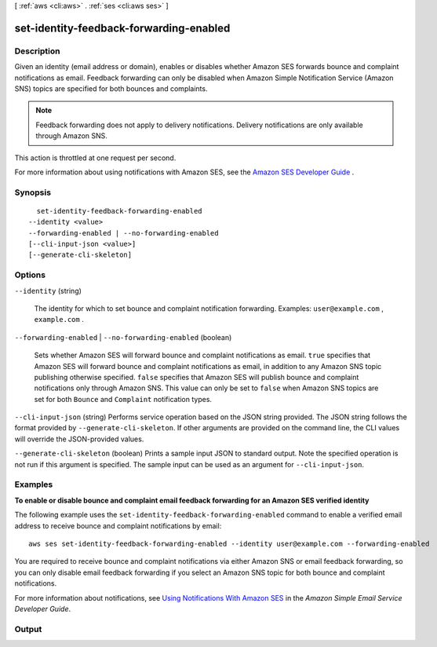 [ :ref:`aws <cli:aws>` . :ref:`ses <cli:aws ses>` ]

.. _cli:aws ses set-identity-feedback-forwarding-enabled:


****************************************
set-identity-feedback-forwarding-enabled
****************************************



===========
Description
===========



Given an identity (email address or domain), enables or disables whether Amazon SES forwards bounce and complaint notifications as email. Feedback forwarding can only be disabled when Amazon Simple Notification Service (Amazon SNS) topics are specified for both bounces and complaints.

 

.. note::

  Feedback forwarding does not apply to delivery notifications. Delivery notifications are only available through Amazon SNS.

 

This action is throttled at one request per second.

 

For more information about using notifications with Amazon SES, see the `Amazon SES Developer Guide`_ .



========
Synopsis
========

::

    set-identity-feedback-forwarding-enabled
  --identity <value>
  --forwarding-enabled | --no-forwarding-enabled
  [--cli-input-json <value>]
  [--generate-cli-skeleton]




=======
Options
=======

``--identity`` (string)


  The identity for which to set bounce and complaint notification forwarding. Examples: ``user@example.com`` , ``example.com`` .

  

``--forwarding-enabled`` | ``--no-forwarding-enabled`` (boolean)


  Sets whether Amazon SES will forward bounce and complaint notifications as email. ``true`` specifies that Amazon SES will forward bounce and complaint notifications as email, in addition to any Amazon SNS topic publishing otherwise specified. ``false`` specifies that Amazon SES will publish bounce and complaint notifications only through Amazon SNS. This value can only be set to ``false`` when Amazon SNS topics are set for both ``Bounce`` and ``Complaint`` notification types.

  

``--cli-input-json`` (string)
Performs service operation based on the JSON string provided. The JSON string follows the format provided by ``--generate-cli-skeleton``. If other arguments are provided on the command line, the CLI values will override the JSON-provided values.

``--generate-cli-skeleton`` (boolean)
Prints a sample input JSON to standard output. Note the specified operation is not run if this argument is specified. The sample input can be used as an argument for ``--cli-input-json``.



========
Examples
========

**To enable or disable bounce and complaint email feedback forwarding for an Amazon SES verified identity**

The following example uses the ``set-identity-feedback-forwarding-enabled`` command to enable a verified email address to receive bounce and complaint notifications by email::

    aws ses set-identity-feedback-forwarding-enabled --identity user@example.com --forwarding-enabled

You are required to receive bounce and complaint notifications via either Amazon SNS or email feedback forwarding, so you can only disable email feedback forwarding if you select an Amazon SNS topic for both bounce and complaint notifications.

For more information about notifications, see `Using Notifications With Amazon SES`_ in the *Amazon Simple Email Service Developer Guide*.

.. _`Using Notifications With Amazon SES`: http://docs.aws.amazon.com/ses/latest/DeveloperGuide/notifications.html



======
Output
======



.. _Amazon SES Developer Guide: http://docs.aws.amazon.com/ses/latest/DeveloperGuide/notifications.html

